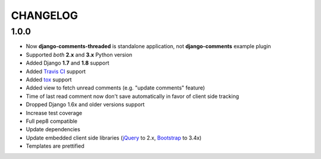 =========
CHANGELOG
=========

1.0.0
-----

* Now **django-comments-threaded** is standalone application, not **django-comments** example plugin
* Supported *both* **2.x** and **3.x** Python version
* Added Django **1.7** and **1.8** support
* Added `Travis CI <https://travis-ci.org>`_ support
* Added `tox <https://testrun.org/tox/latest/>`_ support
* Added view to fetch unread comments (e.g. "update comments" feature)
* Time of last read comment now don't save automatically in favor of client side tracking
* Dropped Django 1.6x and older versions support
* Increase test coverage
* Full pep8 compatible
* Update dependencies
* Update embedded client side libraries (`jQuery <https://jquery.com>`_ to 2.x, `Bootstrap <https://getbootstrap.com>`_ to 3.4x)
* Templates are prettified
